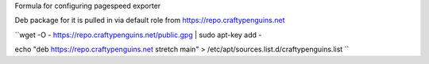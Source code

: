 Formula for configuring pagespeed exporter

Deb package for it is pulled in via default role from https://repo.craftypenguins.net

``wget -O - https://repo.craftypenguins.net/public.gpg | sudo apt-key add - 

echo "deb https://repo.craftypenguins.net stretch main" > /etc/apt/sources.list.d/craftypenguins.list  ``
